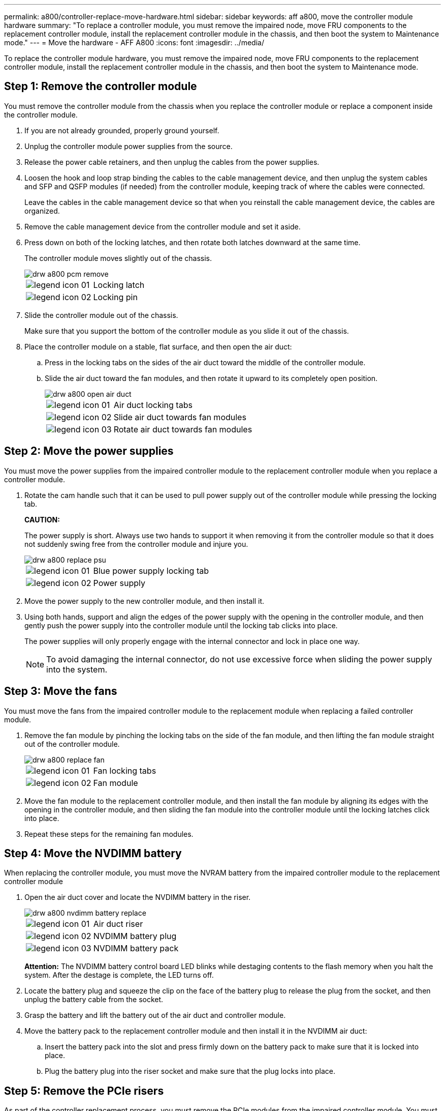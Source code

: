 ---
permalink: a800/controller-replace-move-hardware.html
sidebar: sidebar
keywords: aff a800, move the controller module hardware
summary: "To replace a controller module, you must remove the impaired node, move FRU components to the replacement controller module, install the replacement controller module in the chassis, and then boot the system to Maintenance mode."
---
= Move the hardware - AFF A800
:icons: font
:imagesdir: ../media/

[.lead]
To replace the controller module hardware, you must remove the impaired node, move FRU components to the replacement controller module, install the replacement controller module in the chassis, and then boot the system to Maintenance mode.

== Step 1: Remove the controller module

[.lead]
You must remove the controller module from the chassis when you replace the controller module or replace a component inside the controller module.

. If you are not already grounded, properly ground yourself.
. Unplug the controller module power supplies from the source.
. Release the power cable retainers, and then unplug the cables from the power supplies.
. Loosen the hook and loop strap binding the cables to the cable management device, and then unplug the system cables and SFP and QSFP modules (if needed) from the controller module, keeping track of where the cables were connected.
+
Leave the cables in the cable management device so that when you reinstall the cable management device, the cables are organized.

. Remove the cable management device from the controller module and set it aside.
. Press down on both of the locking latches, and then rotate both latches downward at the same time.
+
The controller module moves slightly out of the chassis.
+
image::../media/drw_a800_pcm_remove.png[]
+
[cols="1,4"]
|===
a|
image:../media/legend_icon_01.png[]|
Locking latch
a|
image:../media/legend_icon_02.png[]
a|
Locking pin
|===

. Slide the controller module out of the chassis.
+
Make sure that you support the bottom of the controller module as you slide it out of the chassis.

. Place the controller module on a stable, flat surface, and then open the air duct:
 .. Press in the locking tabs on the sides of the air duct toward the middle of the controller module.
 .. Slide the air duct toward the fan modules, and then rotate it upward to its completely open position.
+
image::../media/drw_a800_open_air_duct.png[]
+
[cols="1,4"]
|===
a|
image:../media/legend_icon_01.png[]
a|
Air duct locking tabs
a|
image:../media/legend_icon_02.png[]|
Slide air duct towards fan modules
a|
image:../media/legend_icon_03.png[]
a|
Rotate air duct towards fan modules
|===

== Step 2: Move the power supplies

[.lead]
You must move the power supplies from the impaired controller module to the replacement controller module when you replace a controller module.

. Rotate the cam handle such that it can be used to pull power supply out of the controller module while pressing the locking tab.
+
*CAUTION:*
+
The power supply is short. Always use two hands to support it when removing it from the controller module so that it does not suddenly swing free from the controller module and injure you.
+
image::../media/drw_a800_replace_psu.png[]
+
[cols="1,4"]
|===
a|
image:../media/legend_icon_01.png[]|
Blue power supply locking tab
a|
image:../media/legend_icon_02.png[]
a|
Power supply
|===

. Move the power supply to the new controller module, and then install it.
. Using both hands, support and align the edges of the power supply with the opening in the controller module, and then gently push the power supply into the controller module until the locking tab clicks into place.
+
The power supplies will only properly engage with the internal connector and lock in place one way.
+
NOTE: To avoid damaging the internal connector, do not use excessive force when sliding the power supply into the system.

== Step 3: Move the fans

[.lead]
You must move the fans from the impaired controller module to the replacement module when replacing a failed controller module.

. Remove the fan module by pinching the locking tabs on the side of the fan module, and then lifting the fan module straight out of the controller module.
+
image::../media/drw_a800_replace_fan.png[]
+
|===
a|
image:../media/legend_icon_01.png[]|
Fan locking tabs
a|
image:../media/legend_icon_02.png[]
a|
Fan module
|===

. Move the fan module to the replacement controller module, and then install the fan module by aligning its edges with the opening in the controller module, and then sliding the fan module into the controller module until the locking latches click into place.
. Repeat these steps for the remaining fan modules.

== Step 4: Move the NVDIMM battery

[.lead]
When replacing the controller module, you must move the NVRAM battery from the impaired controller module to the replacement controller module

. Open the air duct cover and locate the NVDIMM battery in the riser.
+
image::../media/drw_a800_nvdimm_battery_replace.png[]
+
[cols="1,4"]
|===
a|
image:../media/legend_icon_01.png[]|
Air duct riser
a|
image:../media/legend_icon_02.png[]
a|
NVDIMM battery plug
a|
image:../media/legend_icon_03.png[]
a|
NVDIMM battery pack
|===
*Attention:* The NVDIMM battery control board LED blinks while destaging contents to the flash memory when you halt the system. After the destage is complete, the LED turns off.

. Locate the battery plug and squeeze the clip on the face of the battery plug to release the plug from the socket, and then unplug the battery cable from the socket.
. Grasp the battery and lift the battery out of the air duct and controller module.
. Move the battery pack to the replacement controller module and then install it in the NVDIMM air duct:
 .. Insert the battery pack into the slot and press firmly down on the battery pack to make sure that it is locked into place.
 .. Plug the battery plug into the riser socket and make sure that the plug locks into place.

== Step 5: Remove the PCIe risers

[.lead]
As part of the controller replacement process, you must remove the PCIe modules from the impaired controller module. You must install them into the same location in the replacement controller module once the NVDIMMS and DIMMs have moved to the replacement controller module.

. Remove the PCIe riser from the controller module:
 .. Remove any SFP or QSFP modules that might be in the PCIe cards.
 .. Rotate the riser locking latch on the left side of the riser up and toward the fan modules.
+
The riser raises up slightly from the controller module.

 .. Lift the riser up, shift it toward the fans so that the sheet metal lip on the riser clears the edge of the controller module, lift the riser out of the controller module, and then place it on a stable, flat surface.
+
image::../media/drw_a800_riser_2_3_remove.png[]
+
[cols="1,4"]
|===
a|
image:../media/legend_icon_01.png[]|
Air duct
a|
image:../media/legend_icon_02.png[]
a|
Riser 1 (left riser), Riser 2 (middle riser), and 3 (right riser) locking latches
|===
. Repeat the preceding step for the remaining risers in the impaired controller module.
. Repeat the above steps with the empty risers in the replacement controller and put them away.

== Step 6: Move system DIMMs

[.lead]
To move the DIMMs, locate and move them from the impaired controller into the replacement controller and follow the specific sequence of steps.

. Note the orientation of the DIMM in the socket so that you can insert the DIMM in the replacement controller module in the proper orientation.
. Eject the DIMM from its slot by slowly pushing apart the two DIMM ejector tabs on either side of the DIMM, and then slide the DIMM out of the slot.
+
NOTE: Carefully hold the DIMM by the edges to avoid pressure on the components on the DIMM circuit board.

. Locate the slot where you are installing the DIMM.
. Insert the DIMM squarely into the slot.
+
The DIMM fits tightly in the slot, but should go in easily. If not, realign the DIMM with the slot and reinsert it.
+
NOTE: Visually inspect the DIMM to verify that it is evenly aligned and fully inserted into the slot.

. Push carefully, but firmly, on the top edge of the DIMM until the ejector tabs snap into place over the notches at the ends of the DIMM.
. Repeat these steps for the remaining DIMMs.

== Step 7: Move the NVDIMMs

[.lead]
To move the NVDIMMs, locate and move them from the impaired controller into the replacement controller and follow the specific sequence of steps.

. Locate the NVDIMMs on your controller module.
+
image::../media/drw_a800_no_risers_nvdimm_move.png[]
+
[cols="1,4"]
|===
a|
image:../media/legend_icon_01.png[]|
Air duct
a|
image:../media/legend_icon_02.png[]
a|
NVDIMMs
|===

. Note the orientation of the NVDIMM in the socket so that you can insert the NVDIMM in the replacement controller module in the proper orientation.
. Eject the NVDIMM from its slot by slowly pushing apart the two NVDIMM ejector tabs on either side of the NVDIMM, and then slide the NVDIMM out of the socket and set it aside.
+
NOTE: Carefully hold the NVDIMM by the edges to avoid pressure on the components on the NVDIMM circuit board.

. Locate the slot where you are installing the NVDIMM.
. Insert the NVDIMM squarely into the slot.
+
The NVDIMM fits tightly in the slot, but should go in easily. If not, realign the NVDIMM with the slot and reinsert it.
+
NOTE: Visually inspect the NVDIMM to verify that it is evenly aligned and fully inserted into the slot.

. Push carefully, but firmly, on the top edge of the NVDIMM until the ejector tabs snap into place over the notches at the ends of the NVDIMM.
. Repeat the preceding steps to move the other NVDIMM.

== Step 8: Move the boot media

[.lead]
There is one boot media device in the AFF A800. You must move it from the impaired node and install it in the _replacement_ node.

The boot media is located under Riser 3.

. Locate the boot media:
+
image::../media/drw_a800_pcm_replace_only_boot_media.png[]
+
[cols="1,4"]
|===
a|
image:../media/legend_icon_01.png[]|
Air duct
a|
image:../media/legend_icon_02.png[]
a|
Riser 3
a|
image:../media/legend_icon_03.png[]
a|
Phillips #1 screwdriver
a|
image:../media/legend_icon_04.png[]
a|
Boot media screw
a|
image:../media/legend_icon_05.png[]
a|
Boot media
|===

. Remove the boot media from the controller module:
 .. Using a #1 Phillips head screwdriver, remove the screw holding down the boot media and set the screw aside in a safe place.
 .. Grasping the sides of the boot media, gently rotate the boot media up, and then pull the boot media straight out of the socket and set it aside.
. Move the boot media to the new controller module and install it:
 .. Align the edges of the boot media with the socket housing, and then gently push it squarely into the socket.
 .. Rotate the boot media down toward the motherboard.
 .. Secure the boot media to the motherboard using the boot media screw.
+
Do not over-tighten the screw or you might damage the boot media.

== Step 9: Install the PCIe risers

[.lead]
You install the PCIe risers in the replacement controller module after moving the DIMMs, NVDIMMs, and boot media.

. Install the riser into the replacement controller module:
 .. Align the lip of the riser with the underside of the controller module sheet metal.
 .. Guide the riser along the pins in the controller module, and then lower the riser into the controller module.
 .. Swing the locking latch down and click it into the locked position.
+
When locked, the locking latch is flush with the top of the riser and the riser sits squarely in the controller module.

 .. Reinsert any SFP or QSFP modules that were removed from the PCIe cards.
. Repeat the preceding step for the remaining PCIe risers.

== Step 10: Install the controller module

[.lead]
After all of the components have been moved from the impaired controller module to the replacement controller module, you must install the replacement controller module into the chassis and then boot it to Maintenance mode.

. If you have not already done so, close the air duct:
 .. Swing the air duct all the way down to the controller module.
 .. Slide the air duct toward the risers until the locking tabs click into place.
 .. Inspect the air duct to make sure that it is properly seated and locked into place.
+
image::../media/drw_a700s_close_air_duct.png[]
+
[cols="1,4"]
|===
a|
image:../media/legend_icon_01.png[]|
Locking tabs
a|
image:../media/legend_icon_02.png[]
a|
Slide plunger
|===
. Align the end of the controller module with the opening in the chassis, and then gently push the controller module halfway into the system.
+
NOTE: Do not completely insert the controller module in the chassis until instructed to do so.

. Cable the management and console ports only, so that you can access the system to perform the tasks in the following sections.
+
NOTE: You will connect the rest of the cables to the controller module later in this procedure.

. Plug the power cables into the power supplies and reinstall the power cable retainers.
. Complete the reinstallation of the controller module:
 .. Firmly push the controller module into the chassis until it meets the midplane and is fully seated.
+
The locking latches rise when the controller module is fully seated.
+
NOTE: Do not use excessive force when sliding the controller module into the chassis to avoid damaging the connectors.
+
The controller module begins to boot as soon as it is fully seated in the chassis. Be prepared to interrupt the boot process.

 .. Rotate the locking latches upward, tilting them so that they clear the locking pins, and then lower them into the locked position.
 .. If you have not already done so, reinstall the cable management device.
 .. Interrupt the normal boot process by pressing `Ctrl-C`.
